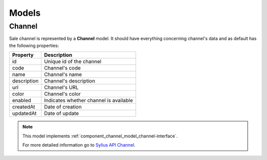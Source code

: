 Models
======

.. _component_channel_model_channel:

Channel
-------

Sale channel is represented by a **Channel** model. It should have everything
concerning channel's data and as default has the following properties:

+-------------+----------------------------------------+
| Property    | Description                            |
+=============+========================================+
| id          | Unique id of the channel               |
+-------------+----------------------------------------+
| code        | Channel's code                         |
+-------------+----------------------------------------+
| name        | Channel's name                         |
+-------------+----------------------------------------+
| description | Channel's description                  |
+-------------+----------------------------------------+
| url         | Channel's URL                          |
+-------------+----------------------------------------+
| color       | Channel's color                        |
+-------------+----------------------------------------+
| enabled     | Indicates whether channel is available |
+-------------+----------------------------------------+
| createdAt   | Date of creation                       |
+-------------+----------------------------------------+
| updatedAt   | Date of update                         |
+-------------+----------------------------------------+

.. note::
   This model implements :ref:`component_channel_model_channel-interface`.

   For more detailed information go to `Sylius API Channel`_.

.. _Sylius API Channel: http://api.sylius.org/Sylius/Component/Channel/Model/Channel.html
